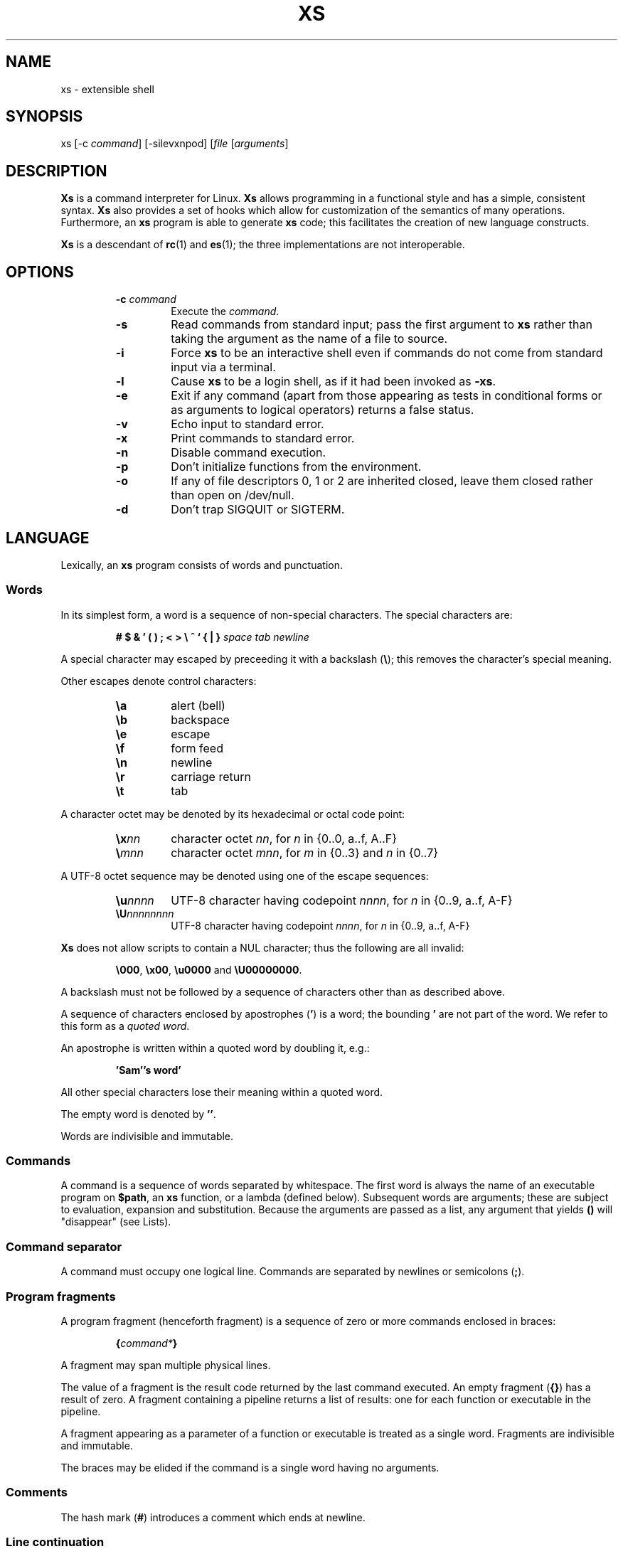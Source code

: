 .TH XS 1 "2017 - v1.1"
.SH NAME
xs \- extensible shell
.SH SYNOPSIS
.RI "xs [-c " command "] [-silevxnpod] [" file " [" arguments ]
.SH DESCRIPTION
.B Xs
is a command interpreter for Linux.
.B Xs
allows programming in a functional style and has a simple, consistent syntax.
.B Xs
also provides a set of hooks which allow for customization of the semantics
of many operations. Furthermore, an
.B xs
program is able to generate
.B xs
code; this facilitates the creation of new language constructs.
.PP
.B Xs
is a descendant of
.BR rc "(1) and " es (1);
the three implementations are not interoperable.
.SH OPTIONS
.RS
.TP
.BI -c " command"
Execute the
.IR command .
.TP
.B -s
Read commands from standard input; pass the first argument to
.B xs
rather than taking the argument as the name of a file to source.
.TP
.B -i
Force
.B xs
to be an interactive shell even if commands do not come from standard input
via a terminal.
.TP
.B -l
Cause
.B xs
to be a login shell, as if it had been invoked as
.BR -xs .
.TP
.B -e
Exit if any command (apart from those appearing as tests in conditional forms
or as arguments to logical operators) returns a false status.
.TP
.B -v
Echo input to standard error.
.TP
.B -x
Print commands to standard error.
.TP
.B -n
Disable command execution.
.TP
.B -p
Don't initialize functions from the environment.
.TP
.B -o
If any of file descriptors 0, 1 or 2 are inherited closed, leave them closed
rather than open on /dev/null.
.TP
.B -d
Don't trap SIGQUIT or SIGTERM.
.RE
.SH LANGUAGE
Lexically, an
.B xs
program consists of words and punctuation.
.SS Words
In its simplest form, a word is a
sequence of non-special characters. The special characters are:
.PP
.RS
.B "# $ & ' ( ) ; < > \e ^ ` { | }"
.I "space tab newline"
.RE
.PP
A special character may escaped by preceeding it with a backslash
.RB ( \e );
this removes the character's special meaning.
.PP
Other escapes denote control characters:
.PP
.RS
.TP
.B \ea
alert (bell)
.TP
.B \eb
backspace
.TP
.B \ee
escape
.TP
.B \ef
form feed
.TP
.B \en
newline
.TP
.B \er
carriage return
.TP
.B \et
tab
.RE
.PP
A character octet may be denoted by its hexadecimal or octal code point:
.PP
.RS
.TP
.BI \ex nn
character octet
.IR nn ,
for
.I n
in {0..0, a..f, A..F}
.TP
.BI \e mnn
character octet
.IR mnn ,
for
.I m
in {0..3} and
.I n
in {0..7}
.RE
.PP
A UTF-8 octet sequence may be denoted using one of the escape sequences:
.RS
.TP
.BI \eu nnnn
UTF-8 character having codepoint
.IR nnnn ,
for
.I n
in {0..9, a..f, A-F}
.TP
.BI \eU nnnnnnnn
UTF-8 character having codepoint
.IR nnnn ,
for
.I n
in {0..9, a..f, A-F}
.RE
.PP
.B Xs
does not allow scripts to contain a NUL character; thus the
following are all invalid:
.PP
.RS
.BR \e000 ", " \ex00 ", " \eu0000 " and " \eU00000000 .
.RE
.PP
A backslash must not be followed by a sequence of characters other than as
described above.
.PP
A sequence of characters enclosed by apostrophes
.RB ( ' )
is a word; the bounding
.B '
are not part of the word. We refer to this form as a
.IR "quoted word" .
.PP
An apostrophe is written within a quoted word by doubling it, e.g.:
.PP
.RS
.B 'Sam''s word'
.RE
.PP
All other special characters lose their meaning within a quoted word.
.PP
The empty word is denoted by
.BR '' .
.PP
Words are indivisible and immutable.
.SS Commands
A command is a sequence of words separated by whitespace. The first word
is always the name of an executable program on
.BR $path ,
an
.B xs
function, or a lambda (defined below). Subsequent words are arguments; these
are subject to evaluation, expansion and substitution. Because the arguments
are passed as a list, any argument that yields
.B ()
will "disappear" (see Lists).
.SS Command separator
A command must occupy one logical line. Commands are separated by
newlines or semicolons
.RB ( ; ).
.SS Program fragments
A program fragment (henceforth fragment) is a sequence of zero or more
commands enclosed in braces:
.PP
.RS
.BI { command* }
.RE
.PP
A fragment may span multiple physical lines.
.PP
The value of a fragment is the result code returned by the last
command executed. An empty fragment
.RB ( {} )
has a result of zero. A fragment containing a pipeline returns a list of
results: one for each function or executable in the pipeline.
.PP
A fragment appearing as a parameter of a function or executable is
treated as a single word. Fragments are indivisible and immutable.
.PP
The braces may be elided if the command is a single word having no arguments.
.SS Comments
The hash mark
.RB ( # )
introduces a comment which ends at newline.
.SS Line continuation
Program text may be split across physical lines by ending each logical line
with a backslash
.RB ( \e ).
The backslash and the immediately following newline are read as a space.
.SS Lists
A list is a space-separated sequence of words. The empty list is denoted by
.BR () .
All lists are flat in
.BR xs ;
balanced parentheses may be written for grouping, but they do not create
a tree. Thus
.PP
.RS
.B this is a list of seven words
.RE
.PP
and
.PP
.RS
.B this (is a list) ((of) () (seven words)) ()
.RE
.PP
are identical.
.PP
A list enclosed in parentheses may span multiple line without need of
line continuation characters.
.SS Concatenation
Lists may be joined using the concatenation operator, caret
.BR ( ^ ).
.PP
A list of length one is a word. Concatenating two words creates a new word.
.PP
When either list has length greater than one, the result of concatenation is
the cross product of the lists.
.PP
When either list is empty, the result of concatenation is the empty list.
.SS Variable names
Letters, digits all UTF-8 characters encoded as at least two octets (i.e.:
code points greater than \u007f) and the characters percent
.RB ( % ),
star
.RB ( * ),
hyphen
.RB ( - )
and underscore
.RB ( _ )
may be used in variable names. These character may appear in any order or
combination.
.PP
The
.B xs
special characters (see Words) may also appear in a variable name if
quoted or escaped. Likewise, character escapes (octal, hex and Unicode) may
be part of a variable name.
.PP
Variable names having the prefix
.B fn-
or
.B var-
have special meaning; see Functions and Settors, respectively.
.SS Assignment
A variable is assigned a list value using the notation
.PP
.RS
.IB var " = " list
.RE
.PP
The spaces around
.B =
are mandatory.
.PP
A variable is undefined by assigning an empty list as its value. While
.PP
.RS
.IB var " = " ()
.RE
.PP
is valid, the preferred form is
.PP
.RS
.IB var " ="
.RE
.PP
The value of an assignment is its assigned value.
.SS Variables
All variables are exported to the environment unless declared within a
.BR local " or " let " form (described below)."
.PP
A variable's value is retrieved by writing
.B $
before its name, like
.BI $ var
.RI .
.PP
An undefined variable yields the empty list when referenced.
.PP
A variable name may be constructed at runtime. Parentheses must enclose
multiple operators used to construct a name.
.SS Subscripted reference
Specific list elements may be selected via subscripting. This takes the form
.PP
.RS
.BI $ var ( subscripts )
.RE
.PP
List elements are indexed starting at 1. A subscript less than 1 is an error.
A subscript greater than the number of list elements yields the empty list.
.PP
.RS
.TP
.B a = w x y z; echo $a(2 3 4 4 3)
prints
.B x y z z y
.RE
.PP
Subscripts may be specified as ranges by separating the range endpoints with
.BR ... " ."
The range operator must be separated from its arguments by spaces.
.PP
Either end of the range may be left unspecified.
.PP
.RS
.TP
.BI $ var "(... 7)"
yields elements 1 through 7 of the list
.TP
.BI $ var "(3 ...)"
yields elements 3 through the end of the list
.RE
.PP
Reversing the endpoints of a range returns the values in reversed order:
.PP
.RS
.B a = s d r a w k c a b
.RE
.RS
.B $a(5 ... 2)
.RE
.PP
yeilds the list
.PP
.RS
.B w a r d
.SS Multiple assignment
A list of variables may be specified on the left side of an assignment.
Parentheses are mandatory around the list of variables.
.PP
Corresponding list elements on the right side are assigned to variables on
the left. If the right side has more elements than there are variables on
the left, the rightmost variable is assigned the list value of the remaining
elements. If there are more variables than list elements, the excess variables
are assigned the empty list.
.PP
Variable names may not be computed or subscripted on the left side of a
multiple assignment.
.SS List length
The length of a list assigned to a variable is given by
.PP
.RS
.BI $# var
.RE
.PP
.SS Flattening
A list may be flattened to a single word using the
.B $^
operator. This returns a word composed of the words of the given list,
with a single space between each pair of words. As with the subscript
operator, this applies only to a variable (not literal) list.
.SS Free carets
Concatenation may be written implicitly (rather than using the
.B ^
operator) in certain situations. If a word is followed by another word,
.BR $ " or " `
without intervening whitespace, then
.B xs
inserts a caret between them.
.SS Pathname expansion
Where a word may be treated as a pathname,
.B xs
expands wildcards.
.PP
.RS
.TP
.B *
matches zero or more characters
.TP
.B ?
matches exactly one character
.TP
.BI [ class ]
matches any of the characters specified by the class, following the same
rules as those for
.BR ed (1),
except that class negation is denoted by
.B ~
since
.B ^
has another interpretation in
.BR xs .
.RE
.PP
The pathname separator,
.BR / ,
is never matched by
.BR * .
The
.B ?
wildcard never matches a dot at the beginning of a pathname component.
.PP
A tilde
.RB ( ~ )
alone or followed by a slash
.RB ( / )
is replaced by the value of
.BR $home .
A tilde followed by a username is replaced with the home directory path
of that user. (See
.BR getpwent (3).)
.PP
A quoted wildcard loses its meaning as a wildcard.
.SS Pattern matching
The pattern matching operator
.RB ( ~ )
returns true when a subject matches any of the given patterns:
.PP
.RS
.BI ~ " subject pattern ..."
.RE
.PP
A subject may be a list. If composed of individual words or expressions,
the subject list must be enclosed by parentheses.
.PP
A pattern is a word which may contain wildcards:
.RS
.TP
.B *
matches zero or more characters
.TP
.B ?
matches exactly one character
.TP
.BI [ class ]
matches any of the characters specified by the class, following the same
rules as those for
.BR ed (1),
except that class negation is denoted by
.B ~
since
.B ^
has another interpretation in
.BR xs .
.RE
.PP
Pattern wildcards are never expanded with pathnames from the filesystem.
.SS Pattern extraction
The pattern extraction operator
.RB ( ~~ )
returns the parts of each subject that match a wildcard in the patterns:
.PP
.RS
.BI ~~ " subject pattern ..."
.RE
.PP
Subjects and patterns are the same as for the pattern matching operator.
.SS Arithmetic substitution
An infix arithmetic expression may be evaluated to produced a single word
representing its value:
.PP
.RS
.BI `( expression )
.RE
.PP
The expression consists of numeric values and the infix operators
.BR + ", " - ", " * ", " / " and " % " (modulus);"
these obey the usual precedence rules.
.PP
A value is either a numeric constant or a variable having a numeric value.
Numbers may be integer or floating-point; the latter are stored with limited
precision (usually six significant digits).
.PP
If an expression involves any floating-point value, the result will be
floating-point.
.PP
Division of integers produces an integer result via truncation. Modulus
behaves as
.BR fmod (3)
if either argument is floating-point.
.PP
An undefined variable (a variable having value
.BR () )
is treated as zero within an arithmetic expression.
.PP
Variables having subscripted or constructed names may not be used in an
arithmetic expression.
.SS Pipes
The standard output of one fragment may be piped to the standard input of
another:
.PP
.RS
.IB fragment1 | fragment2
.RE
.PP
Other file descriptors may be connected:
.PP
.RS
.IB fragment1 |[ fd1 = fd2 ] fragment2
.RE
.PP
The form
.PP
.RS
.IB fragment1 |[ fd1 ] fragment2
.RE
.PP
is identical to
.PP
.RS
.IB fragment2 |[ fd1 =0] fragment2
.RE
.PP
.SS Command substitution
The backquote form creates a list from the standard output of a program
fragment:
.PP
.RS
.BI ` fragment
.RE
.PP
Words are parsed from the standard output using the separators defined by
.BR $ifs .
.PP
This variant backquote form binds
.B $ifs
to the given list of separators:
.PP
.RS
.BI `` " separators fragment"
.RE
.SS Functions
.B Xs
has two forms by which a function is defined:
.PP
.RS
.BI fn " name fragment"
.RE
.PP
and
.PP
.RS
.BI fn- name " = " fragment
.RE
.PP
The former is normally used for top-level and nested definitions; the latter
must be used when binding a function for local use. Because the latter is an
assignment, the spaces around
.B =
are mandatory.
.SS Lambdas
A lambda is an unnamed function. In
.BR xs ,
a lambda is written as a program frament in which the first element may be
a lambda list (see below). A lambda without a lambda list is a lambda with
no arguments.
.SS Lambda list
A lambda list binds names to function arguments. Its form is:
.PP
.RS
.BI | "name ..." |
.RE
.PP
A lambda list may only appear as the first element of a fragment.
.SS Truth values
The values
.BR 0 ", " '' " and " ()
are all treated as true; everything else is false.
.PP
The keywords
.BR true " and " false
are equivalent to
.BR "result 0" " and " "result 1" ,
respectively.
.SS Return values
The value of evaluating a fragment is the return value of the last function
or executable evaluated before leaving the fragment.
.PP
A specific result may be returned by:
.PP
.RS
.BI result " list"
.RE
.SS Logical operators
The following operators apply to truth values:
.PP
.RS
.TP
.IB value1 && value2
True if both
.IR value1 " and " value2
are true.
.TP
.IB value1 || value2
True if
.I value1
is true or if
.I value1
is false and
.I value2
is true.
.TP
.BI ! value
True if
.I value
is false.
.RE
.PP
The
.BR && " and " ||
operators evaluate their arguments from left to right, stopping when the
value of the expression is determined.
.SS Relational operators
Numbers and strings may be compared using the relational operators:
.PP
.RS
.TP
.IB value1 " :lt " value2
True if value1 is less than value2.
.TP
.IB value1 " :le " value2
True if value1 is less than or equal to value2.
.TP
.IB value1 " :gt " value2
True if value1 is greater than value2.
.TP
.IB value1 " :ge " value2
True if value1 is greater than or equal to value2.
.TP
.IB value1 " :eq " value2
True if value1 is equal to value2.
.TP
.IB value1 " :ne " value2
True if value1 is not equal to value2.
.RE
.PP
If either argument is non-numeric, the arguments are compared according to
the current locale's collation order.
.SS Input and output
Input may be redirected from a file to standard input:
.PP
.RS
.BI < "filename fragment"
.RE
.PP
or
.PP
.RS
.IB fragment " <" filename
.RE
.PP
It is an error if the file does not exist or is not readable.
.PP
Output may be redirected from standard output to a file:
.PP
.RS
.IB fragment " >" filename
.RE
.PP
or
.PP
.RS
.BI > "filename fragment"
.RE
.PP
The file is created if it does not exist. If the file already exists, its
contents are replaced. It is an error for the the file to not be writeable.
.PP
Other file descriptors may be specified:
.PP
.RS
.IB "fragment " >[ ofd ] filename
.RE
.PP
and
.PP
.RS
.IB "fragment " <[ ifd ] filename
.RE
A file descriptor may be duplicated using the form:
.PP
.RS
.BI >[ fd1 = fd2 ]
.RE
.PP
This causes output to
.I fd1
to be written instead to
.IR fd2 .
Thus,
.PP
.RS
.IB fragment > file >[2=1] filename
.RE
.PP
causes both standard output and standard error to be written to the same file.
.PP
Other redirection operators have their own semantics:
.PP
.RS
.TP
.BI >> filename
appends to an existing file; the file is created if nonexistent.
.TP
.BI <> filename
opens a file for reading and writing (on standard input unless otherwise
specified).
.TP
.BI <>> filename
opens a file for reading and appending (on standard input unless otherwise
specified).
.TP
.BI >< filename
truncates a file and opens it for reading and writing (on standard output
unless otherwise specified).
.TP
.BI >>< filename
opens a files for reading and appending (on standard output unless otherwise
specified).
.RE
.PP
An open file descriptor is closed using this form:
.PP
.RS
.BI >[ fd =]
.RE
.PP
File descriptors must be integer constants.
.SS Literal input
Multiple lines of input may be read from a script using a "here document":
.PP
.RS
.IB fragment << eof-marker
.RE
.PP
or
.PP
.RS
.IB fragment <<' eof-marker '
.RE
.PP
The
.I eof-marker
is a word which must appear immediately following the final newline of textual
data taken as input. The first form (with the unquoted
.IR eof-marker )
replaces variables within the textual data. (Only simple variables; subscripts
and constructed names are not allowed.) A
.B $
can be emitted literally by writing
.BR $$ .
To emit the value of a variable followed immediately by a literal word, write:
.BI $ var ^ word.
.PP
The second form (with the quoted
.IR eof-marker )
copies the textual data without substitution of any kind.
.PP
Text may also provide the content of a readable file via a "here string":
.PP
.RS
.BI <<<' text '
.RE
.PP
The
.I text
may span lines. No substitution is performed within a here string.
.PP
A here string may also be created using a variable for the content, like
.BI <<<$ var
.RI .
.SS Process substitution
.PP
Process substitution allows for the output of a command to be read from a
file descriptor or for data written to a file descriptor to be read by a
command, using the forms:
.PP
.RS
.BI <{ command+ }
.RE
.PP
and
.PP
.RS
.BI >{ command+ }
.RE
.PP
The files created by process substitution may be implemented using pipes,
which are not seekable.
.PP
Multiple
.IR command s
may appear within the braces.
.PP
Note that the braces are an essential part of this syntax; these are not
.BI > fragment
and
.BI < fragment.
.SS Local variables
Local variables exist only during execution of their binding form:
.PP
.RS
.BI "local (" "binding ..." ) " fragment"
.RE
.PP
where
.B binding
is either
.IB name " = " value
or just name (and value is taken as
.BR () ).
.PP
While bound by
.BR local ,
variables are accessible within the environment.
.SS Lexical variables
Lexical variables are bound by the form:
.PP
.RS
.BI "let (" "binding ..." ) " fragment"
.RE
.PP
where
.B binding
is either
.IB name " = " value
or just name (and value is taken as
.BR () ).
.PP
A lexical variable is accessible to all code lexically enclosed by the
binding form. Furthermore, a lexical variable persists across executions
of a function which is defined within the
.B let
form. A lexical binding is never written to the environment.
.SS Conditionals
.B Xs
has two main conditional forms:
.PP
.RS
.BI if " condition fragment " else " fragment"
.RE
.PP
where
.I condition
is a boolean expression and the
.B else
branch is optional, and
.PP
.RS
.BI switch " var cases"
.RE
.PP
where
.I cases
is a list of
.IR "word fragment" ,
each representing the code to be executed for a specific value of
.IR var ,
followed by a
.I fragment
to be executed when none of the
.IR word s
match
.IR var .
.SS Loops
.B Xs
has three main looping forms:
.PP
.RS
.BI while " condition fragment"
.RE
.RS
.BI until " condition fragment"
.RE
.RS
.BI for " vars-and-values fragment"
.RE
.PP
The
.B while
form executes
.I fragment
while
.I condition
is true.
.PP
The
.B until
form executes
.I fragment
until
.I condition
is false.
.PP
The
.B for
form executes
.I fragment
with variables bound to consecutive values in
.IR vars-and-values ,
which is a sequence of one or more
.I var list
forms separated by
.BR ; .
This continues until the longest list is exhausted; shorter lists are
implicitly padded with
.B ()
to match the length of the longest list.
.SS Settors
A settor function is a variable of the form
.BI set- var
.PP
When
.I var
is assigned,
.BI set- var
is called as a function, passing the value to be assigned.
.B $0
is bound to the name of the variable being assigned. The result of
the settor function is used as the assignment's value.
.PP
A settor is never invoked on a lexical variable.
.SS Exceptions
Exceptions in
.B xs
are used for non-lexical control transfer. An exception is passed up the
call chain to the most recently established catcher. The catcher may handle
the exception, retry the code which caused the exception or pass the
exception to the next catcher.
.PP
An exception is a list. The first word denotes the exception type, one of:
.PP
.RS
.TP
.B eof
raised by the
.B xs
parser at end of input.
.TP
.B error
where the following words are the source (typically a descriptive name
such as the name of the function which signalled the error) and a message.
.B xs
provides a last-resort catcher to print the message and restart the top loop.
.TP
.B exit
where the next word is an optional numeric return code (default: 0). This
exception, when caught by
.BR xs ,
exits the shell with the given return code.
.TP
.B retry
when raised by a catcher, causes the body of the
.B catch
form to run again. Note that the catcher must have done something to clear
the cause of the exception; otherwise
.B retry
will cause an infinite loop.
.RE
.PP
The
.B catch
form executes its body in the context of a catcher:
.PP
.RS
.BI catch " catcher body"
.RE
.PP
The
.IR catcher " and " body
are fragments.
.SH BUILTIN VARIABLES
These dynamic variables form a part of the programming interface to
.BR xs .
.TP
.B *
The arguments passed to
.BR xs .
Individual arguments may be referenced via subscripts or as
.BR $1 ", " $2 ", " $3 ", etc."
.TP
.B 0
At the top level, this variable
.RB "(i.e. " $0 )
is the value of
.BR xs 's
argv[0] or the name of a sourced file. Within an executing function,
the name of the function.
.TP
.B apid
The ID of the most recently started background process.
.TP
.B history
The pathname of the file to which
.B xs
appends commands read by the toplevel loop. This may be left undefined.
.TP
.B home
The path to the current user's home directory.
.BR $home " and " $HOME
are aliased to each other.
.TP
.B ifs
The input field separator, used by backquote
.RB ( ` )
to split command output into words. The initial value is the list
.RS
.I "space tab newline"
.RE
.TP
.B max-eval-depth
Sets an upper bound on the size of the interpreter's evaluation stack.
.TP
.B noexport
A list of dynamic variable names which
.B xs
will not export to the environment.
.TP
.B path
A list of directories to be searched for executable programs. The current
directory is denoted by the empty word
.RB ( '' ).
.BR $path " and " $PATH
are aliased to each other, with appropriate syntactic adjustments.
.TP
.B pid
The process ID of the running
.BR xs .
.TP
.B prompt
.B $prompt(1)
is printed before reading a command.
.B $prompt(2)
is printed before reading a continuation line.
The default,
.BR "';' ''" ,
facilitates copy-paste from a terminal session into a script file.
.B $prompt
may contain ANSI terminal control characters and sequences.
.TP
.B signals
A list of signals trapped by
.BR xs .
For each signal name on
.BR $signals ,
.B xs
raises a correspondingly-named exception upon trapping the signal.
A signal's disposition is determined by an optional prefix to its name:
.PP
.RS
.TP
.B -
ignore the signal, here and in child processes
.TP
.B /
ignore the signal here, but take its default behavior in child processes
.TP
.BI . " (only for sigint)"
perform normal processing (i.e. print an extra newline)
.TP
.I none
default behavior
.PP
The initial value of
.B $signals
is
.RS
.RI ".sigint /sigquit /sigterm"
.RE
plus any signals ignored (/) when
.B xs
started.
.RE
.PP
.B Xs
maintains
.B $SHLVL
for interoperability with other shells.
.SH BUILTIN COMMANDS
These commands are built into
.BR xs ,
and execute within the
.B xs
process.
.TP
.BR . " [-einvx] " \fIfile " [" \fIargs... ]
Sources
.IR file .
The options are a subset of those recognized by
.BR xs;
see Options.
.TP
.BR access " [" "-n " \fIname "] [-1e] [-rwx] [-fdcblsp] " \fIpath...
Tests
.IR path s
for accessibility. Without the
.BR -1 " or " -e
options,
.B access
returns true for paths which are accessible as specified. A printable
error message (which evaluates as false; see Truth Values) is returned
for paths which are not accessible. The default test (no options) is
identical to
.BR -f .
These options determine the test to apply to the paths:
.RS
.TP
.B -r
Is the file readable?
.TP
.B -w
Is the file writeable?
.TP
.B -x
Is the file executable?
.TP
.B -f
Is the file a plain file?
.TP
.B -d
Is the file a directory?
.TP
.B -c
Is the file a character device?
.TP
.B -b
Is the file a block device?
.TP
.B -l
Is the file a symbolic link?
.TP
.B -s
Is the file a socket?
.TP
.B -p
Is the file a named pipe?
.PP
more here...
.RE
.I finish
.SH HOOKS
TBCL
.SH UTILITIES
TBCL
.SH PRIMITIVES
TBCL
.SH CANONICAL FORM
TBCL
.SH EDITING
Input editing is provided by
.BR readline (3)
and configured by
.BR ~/.inputrc .
.SH FILES
These files are read and interpreted when
.B xs
starts:
.RS
.TP
.B ~/xsrc
is read when
.B xs
is a login shell.
.TP
.B ~/xsin
is read when
.B xs
is an interactive shell.
.RE
.PP
When both
.BR ~/.xsrc " and " ~/.xsin
are read,
.B ~/.xsrc
is read first.
.PP
Additional documentation and sample codes is installed in
.IB prefix /share/doc/xs
.RI .
.I Prefix
is typically
.BR /usr " or " /usr/local .
.SH BUGS
The interpreter does not implement tail recursion.
.PP
Returning a function from a function (i.e. an "upward funarg") does not work.
.PP
Dead code needs to be pruned, particularly w.r.t. support for non-Linux
platforms.
.PP
Please report issues at <https://github.com/TieDyedDevil/XS>.
.SH SOURCE
The
.BR git (1)
source repository is at <https://github.com/TieDyedDevil/XS>.
.SH PACKAGES
.B Xs
is packaged for Fedora. The
.B xs
1.1 release first appeared in Fedora 27.
.SH AUTHORS
.B Xs
1.1 and later is maintained by David B. Lamkins <david@lamkins.net>.
.PP
.B Xs
1.0 (self-reporting as 0.1) was maintained by Frederic Koehler
<fkfire@gmail.com>. This is where the translation to C++ occurred.
.PP
.B Es
to 0.9-beta was maintained by Soren Dayton <csdayton@cs.uchicago.edu>.
.B Es
up through 0.84 was maintained by Paul Haar <haahr@adobe.com> and
Byron Rakitzis <byron@netapp.com>.
.PP
The
.B rc
shell for Plan 9 was written at Bell Labs by Tom Duff. The Unix port was
written by Byron Rakitizis and maintained by Toby Goodwin.
See <http://tobold.org/article/rc>.
.SH SEE ALSO
TBCL
